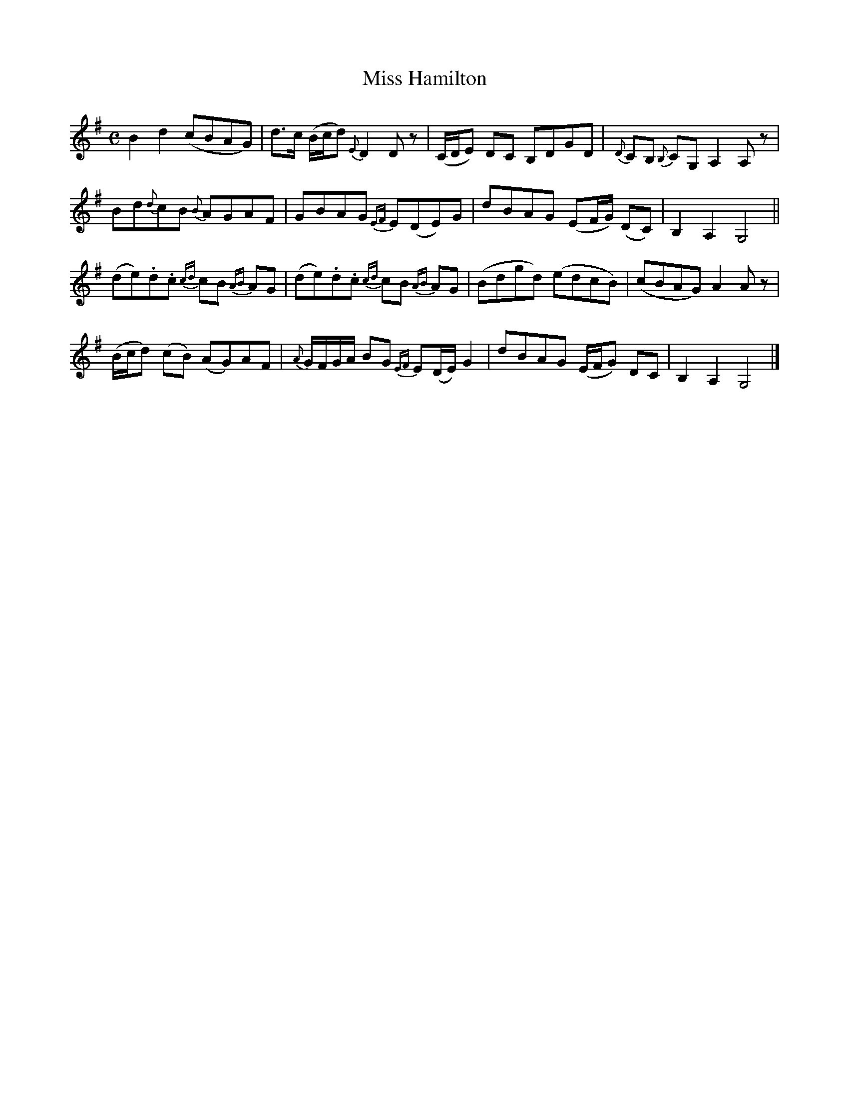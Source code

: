 X:1830
T:Miss Hamilton
M:C
L:1/8
B:O'Neill's 1830
K:G
B2 d2 (cBAG) | d>c (B/c/d) {E}D2 D z| (C/D/E) DC B,DGD| {D}CB, {B,}CG, A,2 A, z|
Bd{d}cB {B}AGAF | GBAG {EF}E(DE)G | dBAG (EF/G/) (DC) | B,2 A,2 G,4 ||
(de).d.c {cd}cB {AB}AG | (de).d.c {cd}cB {AB}AG | (Bdgd) (edcB) | (cBAG) A2 A z|
(B/c/d) (cB) (AG)AF|{A}G/F/G/A/ BG {EF}E(D/E/) G2| dBAG (E/F/G) DC| B,2 A,2 G,4|]
